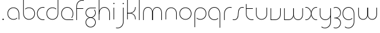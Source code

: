 SplineFontDB: 3.2
FontName: QuasarOpen-Thin
FullName: Quasar Open Thin
FamilyName: Quasar Open
Weight: Thin
Copyright: Copyright (c) 2023, neilb
UComments: "2023-12-15: Created with FontForge (http://fontforge.org)"
Version: 000.001
ItalicAngle: 0
UnderlinePosition: -100
UnderlineWidth: 50
Ascent: 800
Descent: 200
InvalidEm: 0
LayerCount: 2
Layer: 0 0 "Back" 1
Layer: 1 0 "Fore" 0
XUID: [1021 441 2049316168 16478]
StyleMap: 0x0000
FSType: 0
OS2Version: 0
OS2_WeightWidthSlopeOnly: 0
OS2_UseTypoMetrics: 1
CreationTime: 1702635369
ModificationTime: 1704609068
OS2TypoAscent: 0
OS2TypoAOffset: 1
OS2TypoDescent: 0
OS2TypoDOffset: 1
OS2TypoLinegap: 90
OS2WinAscent: 0
OS2WinAOffset: 1
OS2WinDescent: 0
OS2WinDOffset: 1
HheadAscent: 0
HheadAOffset: 1
HheadDescent: 0
HheadDOffset: 1
OS2Vendor: 'PfEd'
MarkAttachClasses: 1
DEI: 91125
Encoding: UnicodeFull
UnicodeInterp: none
NameList: AGL For New Fonts
DisplaySize: -48
AntiAlias: 1
FitToEm: 1
WinInfo: 0 16 8
BeginPrivate: 0
EndPrivate
BeginChars: 1114113 30

StartChar: i
Encoding: 105 105 0
Width: 185
Flags: HMW
LayerCount: 2
Fore
SplineSet
68 679 m 0
 68 693 79 704 93 704 c 0
 107 704 118 693 118 679 c 0
 118 665 107 654 93 654 c 0
 79 654 68 665 68 679 c 0
80 500 m 1
 105 500 l 1
 105 0 l 1
 80 0 l 1
 80 500 l 1
EndSplineSet
EndChar

StartChar: o
Encoding: 111 111 1
Width: 590
Flags: HMW
LayerCount: 2
Fore
SplineSet
65 250 m 4
 65 121 161 15 295 15 c 4
 429 15 525 121 525 250 c 4
 525 379 429 485 295 485 c 4
 161 485 65 379 65 250 c 4
40 250 m 4
 40 395 146 510 295 510 c 4
 444 510 550 395 550 250 c 4
 550 105 444 -10 295 -10 c 4
 146 -10 40 105 40 250 c 4
EndSplineSet
EndChar

StartChar: n
Encoding: 110 110 2
Width: 630
Flags: HMW
LayerCount: 2
Back
SplineSet
80 275 m 4
 80 405 185 510 315 510 c 4
 445 510 550 405 550 275 c 4
 550 145 445 40 315 40 c 4
 185 40 80 145 80 275 c 4
105 275 m 0
 105 391 199 485 315 485 c 0
 431 485 525 391 525 275 c 0
 525 159 431 65 315 65 c 0
 199 65 105 159 105 275 c 0
EndSplineSet
Fore
SplineSet
80 268 m 2
 80 415 191 510 315 510 c 0
 439 510 550 414 550 268 c 2
 550 0 l 9
 525 0 l 17
 525 267 l 2
 525 404 421 485 315 485 c 0
 209 485 105 404 105 267 c 2
 105 0 l 9
 80 0 l 17
 80 268 l 2
EndSplineSet
EndChar

StartChar: m
Encoding: 109 109 3
Width: 955
Flags: HW
LayerCount: 2
Back
SplineSet
465 268 m 2
 465 415 576 510 700 510 c 0
 824 510 935 414 935 268 c 2
 935 0 l 9
 910 0 l 17
 910 267 l 2
 910 404 806 485 700 485 c 0
 594 485 490 404 490 267 c 2
 490 0 l 9
 465 0 l 17
 465 268 l 2
20 268 m 2
 20 415 131 510 255 510 c 0
 379 510 490 414 490 268 c 2
 490 0 l 9
 465 0 l 17
 465 267 l 2
 465 404 361 485 255 485 c 0
 149 485 45 404 45 267 c 2
 45 0 l 9
 20 0 l 17
 20 268 l 2
EndSplineSet
Fore
SplineSet
470 268 m 2
 470 415 548 510 672 510 c 0
 794 510 875 412 875 268 c 2
 875 0 l 9
 850 0 l 17
 850 267 l 2
 850 404 776 485 670 485 c 0
 564 485 490 404 490 267 c 2
 490 0 l 9
 470 0 l 17
 470 268 l 2
80 268 m 2
 80 414 161 510 283 510 c 0
 407 510 485 414 485 268 c 2
 485 0 l 9
 465 0 l 17
 465 267 l 2
 465 404 391 485 285 485 c 0
 179 485 105 404 105 267 c 2
 105 0 l 9
 80 0 l 17
 80 268 l 2
EndSplineSet
EndChar

StartChar: l
Encoding: 108 108 4
Width: 185
Flags: HW
LayerCount: 2
Fore
SplineSet
80 828 m 1
 105 828 l 1
 105 0 l 1
 80 0 l 1
 80 828 l 1
EndSplineSet
EndChar

StartChar: h
Encoding: 104 104 5
Width: 630
Flags: HW
LayerCount: 2
Back
SplineSet
80 828 m 1
 105 828 l 1
 105 0 l 1
 80 0 l 1
 80 828 l 1
80 268 m 2
 80 415 191 510 315 510 c 0
 439 510 550 414 550 268 c 2
 550 0 l 9
 525 0 l 17
 525 267 l 2
 525 404 421 485 315 485 c 0
 209 485 105 404 105 267 c 2
 105 230 l 9
 80 230 l 17
 80 268 l 2
EndSplineSet
Fore
SplineSet
80 828 m 1
 105 828 l 1
 105 0 l 1
 80 0 l 1
 80 828 l 1
88 268 m 2
 88 415 185 510 321 510 c 0
 437 510 550 415 550 268 c 2
 550 0 l 9
 525 0 l 17
 525 267 l 2
 525 400 427 485 315 485 c 0
 209 485 105 404 105 267 c 2
 105 230 l 9
 88 230 l 17
 88 268 l 2
EndSplineSet
EndChar

StartChar: g
Encoding: 103 103 6
Width: 520
Flags: HMW
LayerCount: 2
Back
SplineSet
260 475 m 6
 153 475 69 389 69 284 c 7
 69 179 155 93 260 93 c 4
 365 93 451 179 451 284 c 4
 451 333 432 377 402 411 c 5
 435 411 l 5
 461 375 476 331 476 284 c 4
 476 165 379 68 260 68 c 4
 141 68 44 165 44 284 c 4
 44 403 141 500 260 500 c 6
 476 500 l 5
 476 475 l 5
 260 475 l 6
69 -122 m 4
 69 -227 155 -313 260 -313 c 4
 365 -313 451 -227 451 -122 c 4
 451 -17 365 69 260 69 c 4
 155 69 69 -17 69 -122 c 4
44 -122 m 4
 44 -3 141 94 260 94 c 4
 379 94 476 -3 476 -122 c 4
 476 -241 379 -338 260 -338 c 4
 141 -338 44 -241 44 -122 c 4
-1145 -135 m 0
 -1145 -243 -1058 -330 -950 -330 c 0
 -842 -330 -755 -243 -755 -135 c 0
 -755 -27 -842 60 -950 60 c 0
 -1058 60 -1145 -27 -1145 -135 c 0
-1170 -135 m 0
 -1170 -14 -1071 85 -950 85 c 0
 -829 85 -730 -14 -730 -135 c 0
 -730 -256 -829 -355 -950 -355 c 0
 -1071 -355 -1170 -256 -1170 -135 c 0
-759.671875 390 m 1
 -740.817382812 357.591796875 -730 319.998046875 -730 280 c 0
 -730 159 -829 60 -950 60 c 0
 -1071 60 -1170 159 -1170 280 c 0
 -1170 401 -1071 500 -950 500 c 2
 -730 500 l 1
 -730 475 l 1
 -950 475 l 2
 -1058 475 -1145 388 -1145 280 c 0
 -1145 172 -1058 85 -950 85 c 0
 -842 85 -755 172 -755 280 c 0
 -755 320.865234375 -767.456054688 358.723632812 -788.791992188 390 c 1
 -759.671875 390 l 1
646 -170 m 0
 646 -65 722 15 831 15 c 0
 940 15 1016 -65 1016 -170 c 0
 1016 -275 940 -355 831 -355 c 0
 722 -355 646 -275 646 -170 c 0
671 -170 m 0
 671 -259 737 -330 831 -330 c 0
 925 -330 991 -259 991 -170 c 0
 991 -81 925 -10 831 -10 c 0
 737 -10 671 -81 671 -170 c 0
1041.984375 400 m 1
 1070.109375 357.786132812 1086 306.141601562 1086 250 c 0
 1086 105 980 -10 831 -10 c 0
 682 -10 576 105 576 250 c 0
 576 395 682 500 831 500 c 2
 1086 500 l 1
 1086 475 l 1
 831 475 l 2
 697 475 601 379 601 250 c 0
 601 121 697 15 831 15 c 0
 965 15 1061 121 1061 250 c 0
 1061 306.829101562 1042.36914062 359.194335938 1010.06640625 400 c 1
 1041.984375 400 l 1
-654 -245 m 0
 -654 -100 -548 15 -399 15 c 0
 -250 15 -144 -100 -144 -245 c 0
 -144 -390 -250 -505 -399 -505 c 0
 -548 -505 -654 -390 -654 -245 c 0
-629 -245 m 0
 -629 -374 -533 -480 -399 -480 c 0
 -265 -480 -169 -374 -169 -245 c 0
 -169 -116 -265 -10 -399 -10 c 0
 -533 -10 -629 -116 -629 -245 c 0
-629 250 m 0
 -629 121 -533 15 -399 15 c 0
 -265 15 -169 121 -169 250 c 0
 -169 379 -265 485 -399 485 c 0
 -533 485 -629 379 -629 250 c 0
-285.715820312 485 m 1
 -199.111328125 443.5078125 -144 354.552734375 -144 250 c 0
 -144 105 -250 -10 -399 -10 c 0
 -548 -10 -654 105 -654 250 c 0
 -654 395 -548 510 -399 510 c 2
 -144 510 l 1
 -144 485 l 1
 -285.715820312 485 l 1
EndSplineSet
Fore
SplineSet
69 -122 m 0
 69 -227 155 -313 260 -313 c 0
 365 -313 451 -227 451 -122 c 0
 451 -17 365 69 260 69 c 0
 155 69 69 -17 69 -122 c 0
44 -122 m 0
 44 -1 141 89 260 89 c 0
 379 89 476 -1 476 -122 c 0
 476 -241 379 -338 260 -338 c 0
 141 -338 44 -241 44 -122 c 0
260 475 m 2
 153 475 69 389 69 284 c 3
 69 179 155 93 260 93 c 0
 365 93 451 179 451 284 c 0
 451 333 432 377 402 411 c 1
 435 411 l 1
 461 375 476 331 476 284 c 0
 476 163 379 73 260 73 c 0
 141 73 44 163 44 284 c 0
 44 403 141 500 260 500 c 2
 476 500 l 1
 476 475 l 1
 260 475 l 2
EndSplineSet
EndChar

StartChar: a
Encoding: 97 97 7
Width: 620
Flags: HMW
LayerCount: 2
Back
SplineSet
65 250 m 0
 65 121 161 15 295 15 c 0
 429 15 525 121 525 250 c 0
 525 379 429 485 295 485 c 0
 161 485 65 379 65 250 c 0
40 250 m 0
 40 395 146 510 295 510 c 0
 444 510 550 395 550 250 c 0
 550 105 444 -10 295 -10 c 0
 146 -10 40 105 40 250 c 0
EndSplineSet
Fore
SplineSet
295 485 m 0
 161 485 65 379 65 250 c 0
 65 121 161 15 295 15 c 0
 357.077561523 15 410.999792884 37.7492967995 451 74.9951578719 c 1
 451 41.1785031205 l 1
 408.898144661 8.95534920896 355.492753135 -10 295 -10 c 0
 146 -10 40 105 40 250 c 0
 40 395 146 510 295 510 c 0
 419 510 540 419 540 238 c 2
 540 0 l 1
 515 0 l 1
 515 237 l 2
 515 404 404 485 295 485 c 0
EndSplineSet
EndChar

StartChar: r
Encoding: 114 114 8
Width: 417
Flags: HW
LayerCount: 2
Back
SplineSet
105 250 m 0
 105 121 201 15 335 15 c 0
 469 15 565 121 565 250 c 0
 565 379 469 485 335 485 c 0
 201 485 105 379 105 250 c 0
80 250 m 0
 80 395 186 510 335 510 c 0
 484 510 590 395 590 250 c 0
 590 105 484 -10 335 -10 c 0
 186 -10 80 105 80 250 c 0
EndSplineSet
Fore
SplineSet
336 510 m 3
 352 510 377 508 397 503 c 1
 397 477 l 17
 369 484 350 485 336 485 c 3
 203 485 105 382 105 249 c 2
 105 0 l 9
 80 0 l 17
 80 250 l 2
 80 396 187 510 336 510 c 3
EndSplineSet
EndChar

StartChar: x
Encoding: 120 120 9
Width: 579
Flags: HW
LayerCount: 2
Back
SplineSet
48 500 m 1
 167 500 270 431 290 313 c 1
 310 431 414 500 533 500 c 1
 533 475 l 1
 399 475 303 379 303 250 c 0
 303 121 399 25 533 25 c 1
 533 0 l 1
 414 0 310 69 290 187 c 1
 270 69 167 0 48 0 c 1
 48 25 l 1
 182 25 278 121 278 250 c 0
 278 379 182 475 48 475 c 1
 48 500 l 1
533 475 m 1
 399 475 303 379 303 250 c 0
 303 121 399 25 533 25 c 1
 533 0 l 1
 384 0 278 105 278 250 c 0
 278 395 384 500 533 500 c 1
 533 475 l 1
48 25 m 1
 182 25 278 121 278 250 c 0
 278 379 182 475 48 475 c 1
 48 500 l 1
 197 500 303 395 303 250 c 0
 303 105 197 0 48 0 c 1
 48 25 l 1
EndSplineSet
Fore
SplineSet
78 485 m 3
 62 485 55 485 42 482 c 9
 42 507 l 1
 53 510 63 510 78 510 c 3
 181 510 298 395 298 250 c 0
 298 105 181 -10 78 -10 c 3
 63 -10 53 -9 42 -6 c 1
 42 19 l 17
 55 16 62 15 78 15 c 3
 166 15 278 121 278 250 c 0
 278 379 166 485 78 485 c 3
503 15 m 3
 519 15 526 15 539 18 c 9
 539 -7 l 1
 528 -10 518 -10 503 -10 c 3
 390 -10 283 105 283 250 c 0
 283 395 390 510 503 510 c 3
 518 510 528 510 539 507 c 1
 539 482 l 17
 526 485 519 485 503 485 c 3
 405 485 303 379 303 250 c 0
 303 121 405 15 503 15 c 3
EndSplineSet
EndChar

StartChar: q
Encoding: 113 113 10
Width: 620
Flags: HW
LayerCount: 2
Fore
SplineSet
295 485 m 0
 161 485 65 379 65 250 c 0
 65 121 161 15 295 15 c 0
 357.077561523 15 410.999792884 37.7492967995 451 74.9951578719 c 1
 451 41.1785031205 l 1
 408.898144661 8.95534920896 355.492753135 -10 295 -10 c 0
 146 -10 40 105 40 250 c 0
 40 395 146 510 295 510 c 0
 419 510 540 419 540 238 c 2
 540 -328 l 1
 515 -328 l 1
 515 237 l 2
 515 404 404 485 295 485 c 0
EndSplineSet
EndChar

StartChar: p
Encoding: 112 112 11
Width: 620
Flags: HW
LayerCount: 2
Fore
Refer: 10 113 N -1 0 0 1 620 0 2
EndChar

StartChar: b
Encoding: 98 98 12
Width: 620
Flags: HW
LayerCount: 2
Fore
Refer: 10 113 N -1 0 0 -1 620 500 2
EndChar

StartChar: d
Encoding: 100 100 13
Width: 620
Flags: HW
LayerCount: 2
Fore
Refer: 10 113 N 1 0 0 -1 0 500 2
EndChar

StartChar: u
Encoding: 117 117 14
Width: 630
Flags: HW
LayerCount: 2
Fore
Refer: 2 110 N -1 0 0 -1 630 500 2
EndChar

StartChar: e
Encoding: 101 101 15
Width: 590
Flags: HW
LayerCount: 2
Back
SplineSet
65 250 m 0
 65 121 161 15 295 15 c 0
 429 15 525 121 525 250 c 0
 525 379 429 485 295 485 c 0
 161 485 65 379 65 250 c 0
40 250 m 0
 40 395 146 510 295 510 c 0
 444 510 550 395 550 250 c 0
 550 105 444 -10 295 -10 c 0
 146 -10 40 105 40 250 c 0
EndSplineSet
Fore
SplineSet
295 25 m 2
 550 25 l 1
 550 0 l 1
 295 0 l 2
 146 0 40 105 40 250 c 3
 40 395 146 510 295 510 c 3
 444 510 550 395 550 250 c 3
 550 188.881438801 531.167147518 133.092930191 498.21942052 89 c 1
 464.774327099 89 l 1
 502.770539768 131.175286682 525 187.92473925 525 250 c 3
 525 379 429 485 295 485 c 3
 161 485 65 379 65 250 c 3
 65 121 161 25 295 25 c 2
EndSplineSet
EndChar

StartChar: y
Encoding: 121 121 16
Width: 630
Flags: HW
LayerCount: 2
Back
SplineSet
65 -78 m 0
 65 -207 161 -313 295 -313 c 0
 429 -313 525 -207 525 -78 c 0
 525 51 429 157 295 157 c 0
 161 157 65 51 65 -78 c 0
40 -78 m 0
 40 67 146 182 295 182 c 0
 444 182 550 67 550 -78 c 0
 550 -223 444 -338 295 -338 c 0
 146 -338 40 -223 40 -78 c 0
EndSplineSet
Fore
SplineSet
542 232 m 2
 542 85 445 -10 309 -10 c 0
 193 -10 80 85 80 232 c 2
 80 500 l 9
 105 500 l 17
 105 233 l 2
 105 100 203 15 315 15 c 0
 421 15 525 96 525 233 c 2
 525 270 l 9
 542 270 l 17
 542 232 l 2
153 -266 m 1
 188 -293 237 -313 295 -313 c 3
 429 -313 525 -207 525 -78 c 2
 525 500 l 1
 550 500 l 1
 550 -78 l 2
 550 -223 444 -338 295 -338 c 3
 238 -338 194 -323 153 -297 c 1
 153 -266 l 1
EndSplineSet
EndChar

StartChar: w
Encoding: 119 119 17
Width: 935
Flags: HW
LayerCount: 2
Back
SplineSet
475 242 m 2
 475 95 379 0 255 0 c 2
 70 0 l 9
 70 500 l 9
 95 500 l 17
 95 25 l 17
 255 25 l 2
 361 25 455 106 455 243 c 2
 455 500 l 9
 475 500 l 17
 475 242 l 2
EndSplineSet
Fore
SplineSet
475 242 m 2
 475 95 379 0 255 0 c 2
 70 0 l 9
 70 500 l 9
 95 500 l 17
 95 25 l 17
 255 25 l 2
 361 25 455 106 455 243 c 2
 455 500 l 9
 475 500 l 17
 475 242 l 2
865 232 m 2
 865 86 784 -10 662 -10 c 0
 538 -10 460 86 460 232 c 2
 460 500 l 9
 480 500 l 17
 480 233 l 2
 480 96 554 15 660 15 c 0
 766 15 840 96 840 233 c 2
 840 500 l 9
 865 500 l 17
 865 232 l 2
EndSplineSet
EndChar

StartChar: uni0261
Encoding: 609 609 18
Width: 620
Flags: HW
LayerCount: 2
Fore
SplineSet
515 -78 m 2
 515 237 l 2
 515 404 404 485 295 485 c 0
 161 485 65 379 65 250 c 0
 65 121 161 15 295 15 c 0
 357.077561523 15 410.999792884 37.7492967995 451 74.9951578719 c 1
 451 41.1785031205 l 1
 408.898144661 8.95534920896 355.492753135 -10 295 -10 c 0
 146 -10 40 105 40 250 c 0
 40 395 146 510 295 510 c 0
 419 510 540 419 540 238 c 2
 540 -78 l 2
 540 -223 434 -338 285 -338 c 3
 228 -338 184 -323 143 -297 c 1
 143 -265 l 1
 178 -293 227 -313 285 -313 c 3
 419 -313 515 -207 515 -78 c 2
EndSplineSet
EndChar

StartChar: f
Encoding: 102 102 19
Width: 417
Flags: HW
LayerCount: 2
Fore
SplineSet
336 838 m 0
 352 838 377 836 397 831 c 1
 397 805 l 1
 369 812 350 813 336 813 c 0
 203 813 105 710 105 577 c 2
 105 500 l 1
 372 500 l 1
 372 475 l 1
 105 475 l 1
 105 0 l 1
 80 0 l 1
 80 578 l 2
 80 724 187 838 336 838 c 0
EndSplineSet
EndChar

StartChar: t
Encoding: 116 116 20
Width: 417
Flags: HW
LayerCount: 2
Fore
SplineSet
336 -10 m 0
 187 -10 80 104 80 250 c 2
 80 679 l 1
 105 679 l 1
 105 500 l 1
 372 500 l 1
 372 475 l 1
 105 475 l 1
 105 251 l 2
 105 118 203 15 336 15 c 0
 350 15 369 16 397 23 c 1
 397 -3 l 1
 377 -8 352 -10 336 -10 c 0
EndSplineSet
EndChar

StartChar: j
Encoding: 106 106 21
Width: 406
Flags: HW
LayerCount: 2
Back
SplineSet
289 669 m 4
 289 683 300 694 314 694 c 4
 328 694 339 683 339 669 c 4
 339 655 328 644 314 644 c 4
 300 644 289 655 289 669 c 4
302 -328 m 29
 302 500 l 5
 327 500 l 5
 327 -328 l 29
 302 -328 l 29
EndSplineSet
Fore
SplineSet
289 679 m 0
 289 693 300 704 314 704 c 0
 328 704 339 693 339 679 c 0
 339 665 328 654 314 654 c 0
 300 654 289 665 289 679 c 0
302 500 m 1
 327 500 l 1
 327 -78 l 2
 327 -224 220 -338 71 -338 c 0
 55 -338 30 -336 10 -331 c 1
 10 -305 l 1
 38 -312 57 -313 71 -313 c 0
 204 -313 302 -210 302 -77 c 2
 302 500 l 1
EndSplineSet
EndChar

StartChar: c
Encoding: 99 99 22
Width: 397
Flags: HW
LayerCount: 2
Back
SplineSet
296 510 m 7
 312 510 337 508 357 503 c 5
 357 477 l 21
 329 484 310 485 296 485 c 7
 163 485 65 382 65 249 c 2
 65 0 l 9
 40 0 l 17
 40 250 l 2
 40 396 147 510 296 510 c 7
EndSplineSet
Fore
SplineSet
295 15 m 3
 309 15 328 16 356 23 c 9
 356 -3 l 1
 336 -8 311 -10 295 -10 c 3
 146 -10 40 105 40 250 c 0
 40 395 147 510 296 510 c 3
 312 510 337 508 357 503 c 1
 357 477 l 17
 329 484 310 485 296 485 c 3
 162 485 65 379 65 250 c 0
 65 121 161 15 295 15 c 3
EndSplineSet
EndChar

StartChar: s
Encoding: 115 115 23
Width: 509
Flags: HW
LayerCount: 2
Back
SplineSet
231 288 m 0
 231 397 319 485 428 485 c 0
 537 485 625 397 625 288 c 0
 625 179 537 91 428 91 c 0
 319 91 231 179 231 288 c 0
259 316 m 0
 259 409 335 485 428 485 c 0
 521 485 597 409 597 316 c 0
 597 223 521 147 428 147 c 0
 335 147 259 223 259 316 c 0
282 339 m 0
 282 420 347 485 428 485 c 0
 509 485 574 420 574 339 c 0
 574 258 509 193 428 193 c 0
 347 193 282 258 282 339 c 0
EndSplineSet
Fore
SplineSet
242 250 m 19
 242 396 299 510 428 510 c 3
 444 510 469 508 489 503 c 1
 489 477 l 17
 461 484 442 485 428 485 c 3
 315 485 267 382 267 249 c 3
 267 103 220 -11 81 -11 c 3
 65 -11 40 -9 20 -4 c 1
 20 22 l 17
 48 15 67 14 81 14 c 3
 204 14 242 121 242 250 c 19
EndSplineSet
EndChar

StartChar: v
Encoding: 118 118 24
Width: 570
Flags: HW
LayerCount: 2
Fore
SplineSet
500 242 m 2
 500 95 389 0 265 0 c 2
 70 0 l 9
 70 500 l 9
 95 500 l 17
 95 25 l 17
 265 25 l 2
 371 25 475 106 475 243 c 2
 475 500 l 9
 500 500 l 17
 500 242 l 2
EndSplineSet
EndChar

StartChar: uni026F
Encoding: 623 623 25
Width: 955
Flags: HW
LayerCount: 2
Fore
Refer: 3 109 N -1 0 0 -1 955 500 2
EndChar

StartChar: k
Encoding: 107 107 26
Width: 510
Flags: HW
LayerCount: 2
Fore
SplineSet
195 252 m 2
 91 252 l 9
 91 272 l 17
 195 272 l 2
 301 272 415 353 415 490 c 2
 415 500 l 9
 440 500 l 17
 440 489 l 2
 440 343 319 252 195 252 c 2
195 267 m 2
 319 267 440 176 440 30 c 2
 440 -1 l 9
 415 -1 l 17
 415 29 l 2
 415 166 301 247 195 247 c 2
 91 247 l 9
 91 267 l 17
 195 267 l 2
80 828 m 1
 105 828 l 1
 105 0 l 1
 80 0 l 1
 80 828 l 1
EndSplineSet
EndChar

StartChar: z
Encoding: 122 122 27
Width: 386
Flags: HW
LayerCount: 2
Back
SplineSet
-62 -122 m 0
 -62 -227 24 -313 129 -313 c 0
 234 -313 320 -227 320 -122 c 0
 320 -17 234 69 129 69 c 0
 24 69 -62 -17 -62 -122 c 0
-87 -122 m 0
 -87 -1 10 89 129 89 c 0
 248 89 345 -1 345 -122 c 0
 345 -241 248 -338 129 -338 c 0
 10 -338 -87 -241 -87 -122 c 0
346 -78 m 17
 346 -223 240 -338 91 -338 c 3
 34 -338 -10 -323 -51 -297 c 1
 -51 -265 l 1
 -16 -293 33 -313 91 -313 c 3
 225 -313 321 -207 321 -78 c 1
 346 -78 l 17
EndSplineSet
Fore
SplineSet
44 490 m 1
 65 501 94 510 131 510 c 0
 250 510 346 410 346 291 c 0
 346 170 249 80 130 80 c 2
 69 80 l 1
 69 98 l 1
 100 98 l 2
 245 98 321 186 321 291 c 0
 321 396 236 485 131 485 c 0
 89 485 68 476 44 464 c 1
 44 490 l 1
40 -318 m 1
 40 -292 l 1
 64 -304 87 -313 129 -313 c 3
 234 -313 321 -225 321 -120 c 0
 321 -15 245 73 100 73 c 2
 69 73 l 1
 69 91 l 1
 130 91 l 2
 249 91 346 1 346 -120 c 0
 346 -239 248 -338 129 -338 c 3
 92 -338 61 -329 40 -318 c 1
EndSplineSet
EndChar

StartChar: .notdef
Encoding: 1114112 -1 28
Width: 652
Flags: HW
LayerCount: 2
Fore
SplineSet
575 802 m 1
 99 6 l 1
 79 26 l 1
 557 822 l 1
 575 802 l 1
79 802 m 1
 97 822 l 1
 575 26 l 1
 555 6 l 1
 79 802 l 1
95 803 m 1
 95 25 l 1
 557 25 l 1
 557 803 l 1
 95 803 l 1
70 828 m 1
 582 828 l 1
 582 0 l 1
 70 0 l 1
 70 828 l 1
EndSplineSet
EndChar

StartChar: period
Encoding: 46 46 29
Width: 264
Flags: HWO
LayerCount: 2
Fore
SplineSet
102 20 m 0
 102 37 115 50 132 50 c 0
 149 50 162 37 162 20 c 0
 162 3 149 -10 132 -10 c 0
 115 -10 102 3 102 20 c 0
EndSplineSet
EndChar
EndChars
EndSplineFont

